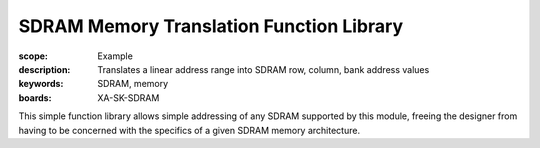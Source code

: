 SDRAM Memory Translation Function Library
=========================================

:scope: Example
:description: Translates a linear address range into SDRAM row, column, bank address values
:keywords: SDRAM, memory
:boards: XA-SK-SDRAM

This simple function library allows simple addressing of any SDRAM supported by this module, freeing the designer from having to be concerned with the specifics of a given SDRAM memory architecture.
